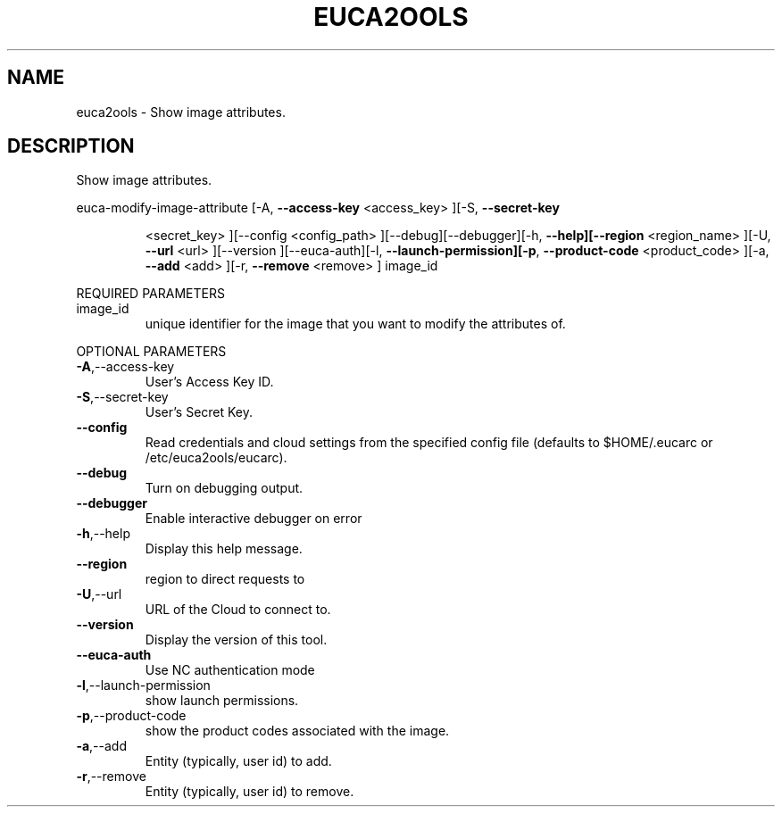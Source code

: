 .\" DO NOT MODIFY THIS FILE!  It was generated by help2man 1.40.6.
.TH EUCA2OOLS "1" "April 2012" "euca2ools 2.0.2" "User Commands"
.SH NAME
euca2ools \- Show image attributes.
.SH DESCRIPTION
Show image attributes.
.PP
euca\-modify\-image\-attribute  [\-A, \fB\-\-access\-key\fR <access_key> ][\-S, \fB\-\-secret\-key\fR
.IP
<secret_key> ][\-\-config <config_path>
][\-\-debug][\-\-debugger][\-h, \fB\-\-help][\-\-region\fR
<region_name> ][\-U, \fB\-\-url\fR <url> ][\-\-version
][\-\-euca\-auth][\-l, \fB\-\-launch\-permission][\-p\fR,
\fB\-\-product\-code\fR <product_code> ][\-a, \fB\-\-add\fR <add>
][\-r, \fB\-\-remove\fR <remove> ] image_id
.PP
REQUIRED PARAMETERS
.TP
image_id
unique identifier for the image that you want
to modify the attributes of.
.PP
OPTIONAL PARAMETERS
.TP
\fB\-A\fR,\-\-access\-key
User's Access Key ID.
.TP
\fB\-S\fR,\-\-secret\-key
User's Secret Key.
.TP
\fB\-\-config\fR
Read credentials and cloud settings
from the specified config file (defaults to
$HOME/.eucarc or /etc/euca2ools/eucarc).
.TP
\fB\-\-debug\fR
Turn on debugging output.
.TP
\fB\-\-debugger\fR
Enable interactive debugger on error
.TP
\fB\-h\fR,\-\-help
Display this help message.
.TP
\fB\-\-region\fR
region to direct requests to
.TP
\fB\-U\fR,\-\-url
URL of the Cloud to connect to.
.TP
\fB\-\-version\fR
Display the version of this tool.
.TP
\fB\-\-euca\-auth\fR
Use NC authentication mode
.TP
\fB\-l\fR,\-\-launch\-permission
show launch permissions.
.TP
\fB\-p\fR,\-\-product\-code
show the product codes associated with the
image.
.TP
\fB\-a\fR,\-\-add
Entity (typically, user id) to add.
.TP
\fB\-r\fR,\-\-remove
Entity (typically, user id) to remove.
